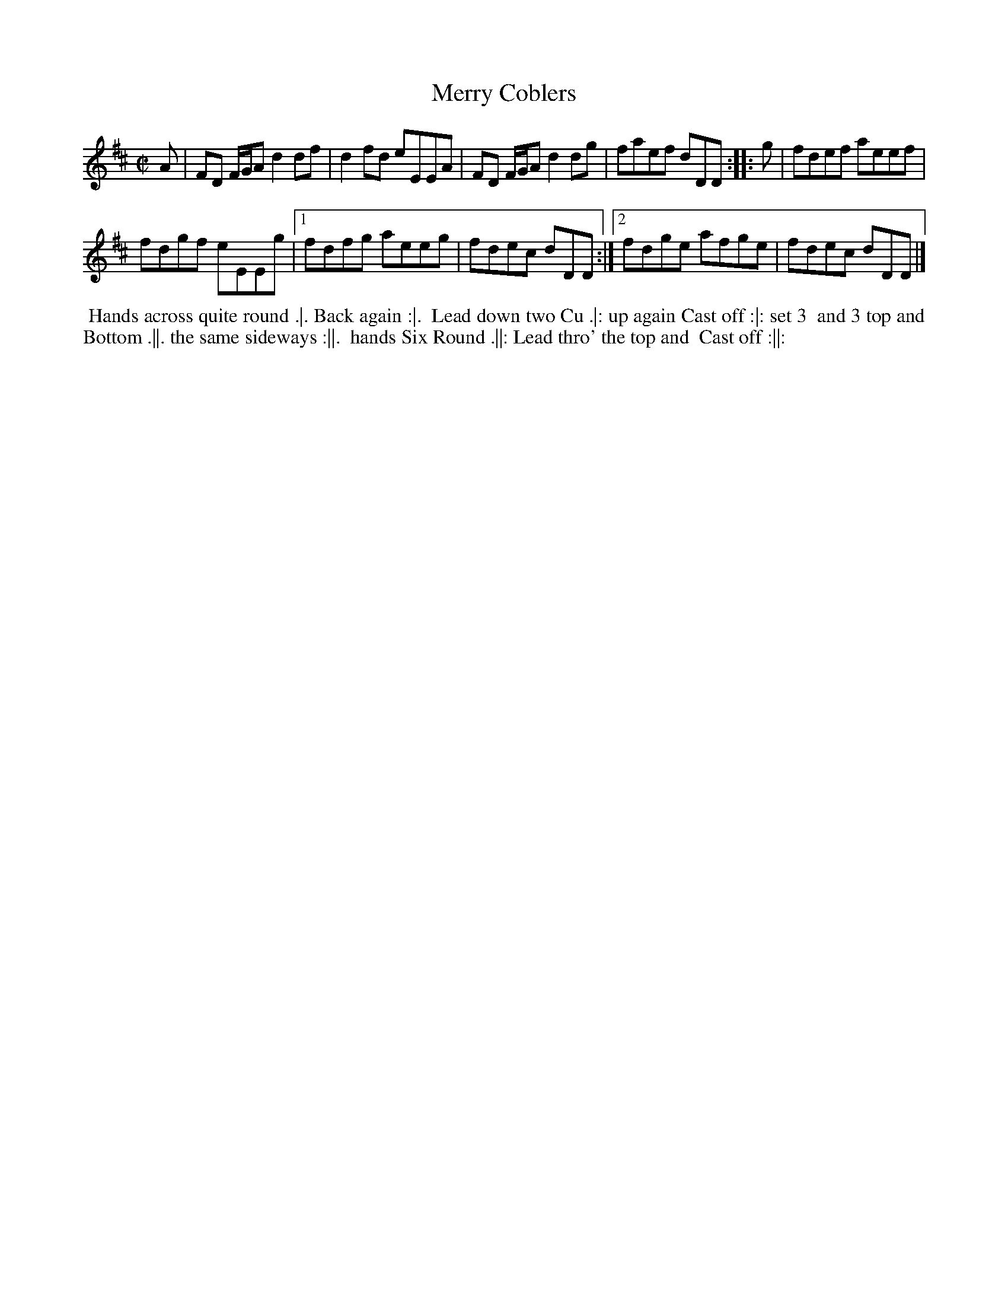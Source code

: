 X: 13
T: Merry Coblers
%R: reel
B: "Twenty Four Country Dances for the Year 1780", Thomas Skillern, ed. p.7 #1
F: http://www.vwml.org/browse/browse-collections-dance-tune-books/browse-skillerns1780#
Z: 2014 John Chambers <jc:trillian.mit.edu>
M: C|
L: 1/8
K: D
A |\
FD F/G/A d2df | d2fd eEEA |\
FD F/G/A d2dg | faef dDD ::g |\
fdef aeef |
fdgf eEEg |\
[1 fdfg aeeg | fdec dDD :|\
[2 fdge afge | fdec dDD |]
%%begintext align
%%   Hands across quite round .|. Back again :|.
%% Lead down two Cu .|: up again Cast off :|: set 3
%% and 3 top and Bottom .||. the same sideways :||.
%% hands Six Round .||: Lead thro' the top and
%% Cast off :||:
%%endtext

